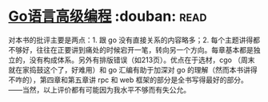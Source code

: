 * [[https://book.douban.com/subject/34442131/][Go语言高级编程]]    :douban::read:
对本书的批评主要是两点：1. 跟 go 没有直接关系的内容略多；2. 每个主题讲得都不够好，往往在正要讲到痛处的时候宕开一笔，转向另一个方向。每章基本都是独立的，没有构成体系。另外有排版错误（如213页）。优点在于选材，cgo （周末就在家捣鼓这个了，好难用）和 go 汇编有助于加深对 go 的理解（然而本书讲得不咋的），第四章和第五章讲 rpc 和 web 框架的部分是全书写得最好的部分。——当然，以上评价都有可能因为我水平不够而有失公允。
